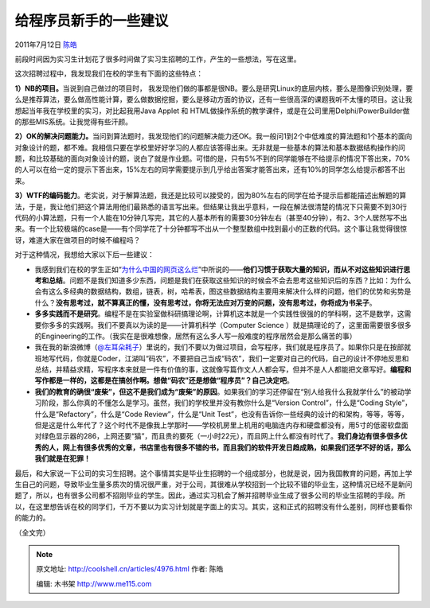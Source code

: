 .. _articles4976:

给程序员新手的一些建议
======================

2011年7月12日 `陈皓 <http://coolshell.cn/articles/author/haoel>`__

前段时间因为实习生计划花了很多时间做了实习生招聘的工作，产生的一些想法，写在这里。

这次招聘过程中，我发现我们在校的学生有下面的这些特点：

**1）NB的项目。**\ 当说到自己做过的项目时，
我发现他们做的事都是很NB。要么是研究Linux的底层内核，要么是图像识别处理，要么是推荐算法，要么做高性能计算，要么做数据挖掘，要么是移动方面的协议，还有一些很高深的课题我听不太懂的项目。这让我想起当年我在学校里的实习，对比起我用Java
Applet 和
HTML做操作系统的教学课件，或是在公司里用Delphi/PowerBuilder做的那些MIS系统。让我觉得有些汗颜。

**2）OK的解决问题能力。**\ 当问到算法题时，我发现他们的问题解决能力还OK。我一般问1到2个中低难度的算法题和1个基本的面向对象设计的题，都不难。我相信只要在学校里好好学习的人都应该答得出来。无非就是一些基本的算法和基本数据结构操作的问题，和比较基础的面向对象设计的题，说白了就是作业题。可惜的是，只有5%不到的同学能够在不给提示的情况下答出来，70%的人可以在给一定的提示下答出来，15%左右的同学需要提示到几乎给出答案才能答出来，还有10%的同学怎么给提示都答不出来。

**3）WTF的编码能力**\ 。老实说，对于解算法题，我还是比较可以接受的，因为80%左右的同学在给予提示后都能描述出解题的算法，于是，我让他们把这个算法用他们最熟悉的语言写出来。但结果让我出乎意料，一段在解法很清楚的情况下只需要不到30行代码的小算法题，只有一个人能在10分钟几写完，其它的人基本所有的需要30分钟左右（甚至40分钟），有2、3个人居然写不出来。有一个比较极端的case是——有个同学花了十分钟都写不出从一个整型数组中找到最小的正数的代码。这个事让我觉得很惊讶，难道大家在做项目的时候不编程吗？

对于这种情况，我想给大家以下后一些建议：

-  我感到我们在校的学生正如“\ `为什么中国的网页这么烂 <http://coolshell.cn/articles/3605.html>`__\ ”中所说的——\ **他们习惯于获取大量的知识，而从不对这些知识进行思考和总结**\ 。问题不是我们知道多少东西，问题是我们在获取这些知识的时候会不会去思考这些知识后的东西？比如：为什么会有这么多经典的数据结构，数组，链表，树，哈希表，图这些数据结构主要用来解决什么样的问题，他们的优势和劣势是什么？\ **没有思考过，就不算真正的懂，没有思考过，你将无法应对万变的问题，没有思考过，你将成为书呆子**\ 。

-  **多多实践而不是研究**\ 。编程不是在实验室做科研搞理论啊，计算机这本就是一个实践性很强的的学科啊，这不是数学，这需要你多多的实践啊。我们不要真以为读的是——计算机科学（Computer
   Science
   ）就是搞理论的了，这里面需要很多很多的Engineering的工作。（我实在是很难想像，居然有这么多人写一般难度的程序居然会是那么痛苦的事）

-  我在我的新浪微博（\ `@左耳朵耗子 <http://weibo.com/haoel>`__\ ）里说的，我们不要以为做过项目，会写程序，我们就是程序员了。如果你只是在按部就班地写代码，你就是Coder，江湖叫“码农”，不要把自己当成“码农”，我们一定要对自己的代码，自己的设计不停地反思和总结，并精益求精，写程序本来就是一件有价值的事，这就像写篇作文人人都会写，但并不是人人都能把文章写好。\ **编程和写作都是一样的，这都是在搞创作啊。想做“码农”还是想做“程序员”？自己决定吧**\ 。

-  **我们的教育的确很“废柴”，但这不是我们成为“废柴”的原因**\ 。如果我们的学习还停留在“别人给我什么我就学什么”的被动学习阶段，那么你真的不懂怎么是学习。虽然，我们的学校里并没有教你什么是“Version
   Control”，什么是“Coding Style”，什么是“Refactory”，什么是“Code
   Review”，什么是“Unit
   Test”，也没有告诉你一些经典的设计的和架构，等等，等等，但是这是什么年代了？这个时代不是像我上学那时——学校机房里上机用的电脑连内存和硬盘都没有，用5寸的低密软盘面对绿色显示器的286，上网还要“猫”，而且贵的要死（一小时22元），而且网上什么都没有时代了。\ **我们身边有很多很多优秀的人，网上有很多优秀的文章，书店里也有很多不错的书，而且我们的软件开发日趋成熟，如果我们还学不好的话，那么我们就是在犯罪！**

最后，和大家说一下公司的实习生招聘。这个事情其实是毕业生招聘的一个组成部分，也就是说，因为我国教育的问题，再加上学生自己的问题，导致毕业生量多质次的情况很严重，对于公司，其很难从学校招到一个比较不错的毕业生，这种情况已经不是新问题了，所以，也有很多公司都不招刚毕业的学生。因此，通过实习机会了解并招聘毕业生成了很多公司的毕业生招聘的手段。所以，在这里想告诉在校的同学们，千万不要以为实习计划就是字面上的实习。其实，这和正式的招聘没有什么差别，同样也要看你的能力的。

（全文完）

.. |image6| image:: /coolshell/static/20140922112404450000.jpg

.. note::
    原文地址: http://coolshell.cn/articles/4976.html 
    作者: 陈皓 

    编辑: 木书架 http://www.me115.com